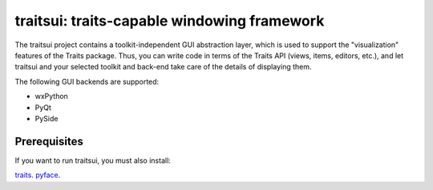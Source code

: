 ============================================
traitsui: traits-capable windowing framework
============================================

The traitsui project contains a toolkit-independent GUI abstraction layer,
which is used to support the "visualization" features of the Traits package.
Thus, you can write code in terms of the Traits API (views, items, editors,
etc.), and let traitsui and your selected toolkit and back-end take care of
the details of displaying them.

The following GUI backends are supported:

- wxPython
- PyQt
- PySide


Prerequisites
-------------
If you want to run traitsui, you must also install:

`traits <https://github.com/enthought/traits>`_.
`pyface <https://github.com/enthought/pyface>`_.

